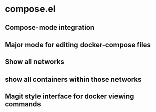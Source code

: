 * compose.el
** Compose-mode integration
** Major mode for editing docker-compose files
** Show all networks
** show all containers within those networks
** Magit style interface for docker viewing commands
